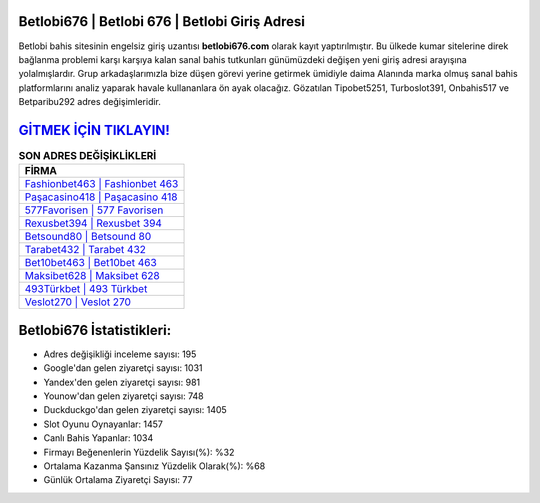 ﻿Betlobi676 | Betlobi 676 | Betlobi Giriş Adresi
===================================

.. image:: images/betlobi-giris.jpg
   :width: 600
   
Betlobi bahis sitesinin engelsiz giriş uzantısı **betlobi676.com** olarak kayıt yaptırılmıştır. Bu ülkede kumar sitelerine direk bağlanma problemi karşı karşıya kalan sanal bahis tutkunları günümüzdeki değişen yeni giriş adresi arayışına yolalmışlardır. Grup arkadaşlarımızla bize düşen görevi yerine getirmek ümidiyle daima Alanında marka olmuş  sanal bahis platformlarını analiz yaparak havale kullananlara ön ayak olacağız. Gözatılan Tipobet5251, Turboslot391, Onbahis517 ve Betparibu292 adres değişimleridir.

`GİTMEK İÇİN TIKLAYIN! <https://uclck.me/gonow>`_
==============

.. list-table:: **SON ADRES DEĞİŞİKLİKLERİ**
   :widths: 100
   :header-rows: 1

   * - FİRMA
   * - `Fashionbet463 | Fashionbet 463 <fashionbet463-fashionbet-463-fashionbet-giris-adresi.html>`_
   * - `Paşacasino418 | Paşacasino 418 <pasacasino418-pasacasino-418-pasacasino-giris-adresi.html>`_
   * - `577Favorisen | 577 Favorisen <577favorisen-577-favorisen-favorisen-giris-adresi.html>`_	 
   * - `Rexusbet394 | Rexusbet 394 <rexusbet394-rexusbet-394-rexusbet-giris-adresi.html>`_	 
   * - `Betsound80 | Betsound 80 <betsound80-betsound-80-betsound-giris-adresi.html>`_ 
   * - `Tarabet432 | Tarabet 432 <tarabet432-tarabet-432-tarabet-giris-adresi.html>`_
   * - `Bet10bet463 | Bet10bet 463 <bet10bet463-bet10bet-463-bet10bet-giris-adresi.html>`_	 
   * - `Maksibet628 | Maksibet 628 <maksibet628-maksibet-628-maksibet-giris-adresi.html>`_
   * - `493Türkbet | 493 Türkbet <493turkbet-493-turkbet-turkbet-giris-adresi.html>`_
   * - `Veslot270 | Veslot 270 <veslot270-veslot-270-veslot-giris-adresi.html>`_
	 
Betlobi676 İstatistikleri:
===================================	 
* Adres değişikliği inceleme sayısı: 195
* Google'dan gelen ziyaretçi sayısı: 1031
* Yandex'den gelen ziyaretçi sayısı: 981
* Younow'dan gelen ziyaretçi sayısı: 748
* Duckduckgo'dan gelen ziyaretçi sayısı: 1405
* Slot Oyunu Oynayanlar: 1457
* Canlı Bahis Yapanlar: 1034
* Firmayı Beğenenlerin Yüzdelik Sayısı(%): %32
* Ortalama Kazanma Şansınız Yüzdelik Olarak(%): %68
* Günlük Ortalama Ziyaretçi Sayısı: 77
